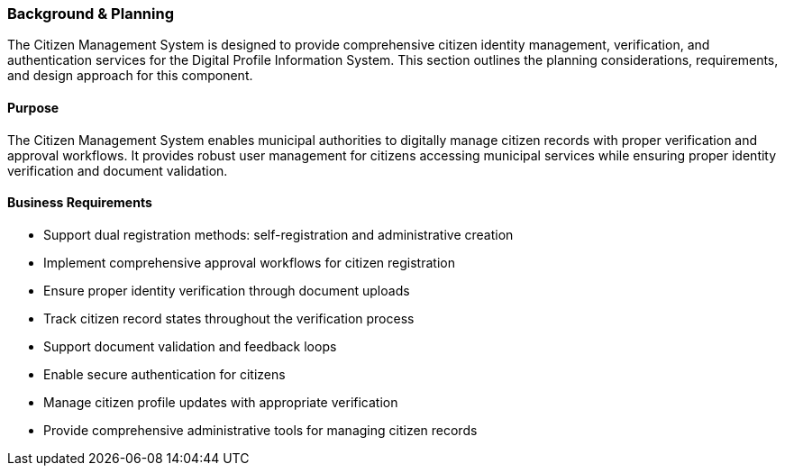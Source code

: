 === Background & Planning

The Citizen Management System is designed to provide comprehensive citizen identity management, verification, and authentication services for the Digital Profile Information System. This section outlines the planning considerations, requirements, and design approach for this component.

==== Purpose

The Citizen Management System enables municipal authorities to digitally manage citizen records with proper verification and approval workflows. It provides robust user management for citizens accessing municipal services while ensuring proper identity verification and document validation.

==== Business Requirements

* Support dual registration methods: self-registration and administrative creation
* Implement comprehensive approval workflows for citizen registration
* Ensure proper identity verification through document uploads
* Track citizen record states throughout the verification process
* Support document validation and feedback loops
* Enable secure authentication for citizens
* Manage citizen profile updates with appropriate verification
* Provide comprehensive administrative tools for managing citizen records
